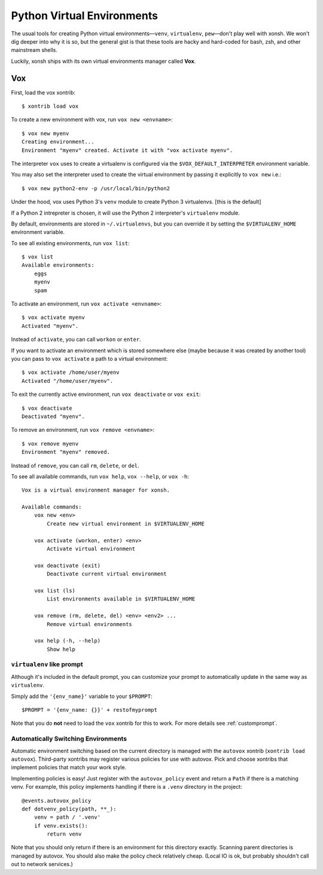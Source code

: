 .. highlight:: bash

.. _python_virtual_environments:

===========================
Python Virtual Environments
===========================

The usual tools for creating Python virtual environments—``venv``, ``virtualenv``, ``pew``—don't play well with xonsh. We won't dig deeper into why it is so, but the general gist is that these tools are hacky and hard-coded for bash, zsh, and other mainstream shells.

Luckily, xonsh ships with its own virtual environments manager called **Vox**.

Vox
===

First, load the vox xontrib::

    $ xontrib load vox

To create a new environment with vox, run ``vox new <envname>``::

    $ vox new myenv
    Creating environment...
    Environment "myenv" created. Activate it with "vox activate myenv".

The interpreter ``vox`` uses to create a virtualenv is configured via the ``$VOX_DEFAULT_INTERPRETER`` environment variable.

You may also set the interpreter used to create the virtual environment by passing it explicitly to ``vox new`` i.e.::

    $ vox new python2-env -p /usr/local/bin/python2

Under the hood, vox uses Python 3's ``venv`` module to create Python 3 virtualenvs. [this is the default]

If a Python 2 intrepreter is chosen, it will use the Python 2 interpreter's ``virtualenv`` module.

By default, environments are stored in ``~/.virtualenvs``, but you can override it by setting the ``$VIRTUALENV_HOME`` environment variable.

To see all existing environments, run ``vox list``::

    $ vox list
    Available environments:
        eggs
        myenv
        spam

To activate an environment, run ``vox activate <envname>``::

    $ vox activate myenv
    Activated "myenv".

Instead of ``activate``, you can call ``workon`` or ``enter``.

If you want to activate an environment which is stored somewhere else (maybe because it was created by another tool) you can pass to ``vox activate`` a path to a virtual environment::

    $ vox activate /home/user/myenv
    Activated "/home/user/myenv".

To exit the currently active environment, run ``vox deactivate`` or ``vox exit``::

    $ vox deactivate
    Deactivated "myenv".

To remove an environment, run ``vox remove <envname>``::

    $ vox remove myenv
    Environment "myenv" removed.

Instead of ``remove``, you can call ``rm``, ``delete``, or ``del``.

To see all available commands, run ``vox help``, ``vox --help``, or ``vox -h``::

    Vox is a virtual environment manager for xonsh.

    Available commands:
        vox new <env>
            Create new virtual environment in $VIRTUALENV_HOME

        vox activate (workon, enter) <env>
            Activate virtual environment

        vox deactivate (exit)
            Deactivate current virtual environment

        vox list (ls)
            List environments available in $VIRTUALENV_HOME

        vox remove (rm, delete, del) <env> <env2> ...
            Remove virtual environments

        vox help (-h, --help)
            Show help


``virtualenv`` like prompt
--------------------------
Although it's included in the default prompt, you can customize your prompt
to automatically update in the same way as ``virtualenv``.

Simply add the ``'{env_name}'`` variable to your ``$PROMPT``::

    $PROMPT = '{env_name: {}}' + restofmyprompt

Note that you do **not** need to load the ``vox`` xontrib for this to work.
For more details see :ref:`customprompt`.


Automatically Switching Environments
------------------------------------

Automatic environment switching based on the current directory is managed with the ``autovox`` xontrib (``xontrib load autovox``). Third-party xontribs may register various policies for use with autovox. Pick and choose xontribs that implement policies that match your work style.

Implementing policies is easy! Just register with the ``autovox_policy`` event and return a ``Path`` if there is a matching venv. For example, this policy implements handling if there is a ``.venv`` directory in the project::

    @events.autovox_policy
    def dotvenv_policy(path, **_):
        venv = path / '.venv'
        if venv.exists():
            return venv

Note that you should only return if there is an environment for this directory exactly. Scanning parent directories is managed by autovox. You should also make the policy check relatively cheap. (Local IO is ok, but probably shouldn't call out to network services.)
